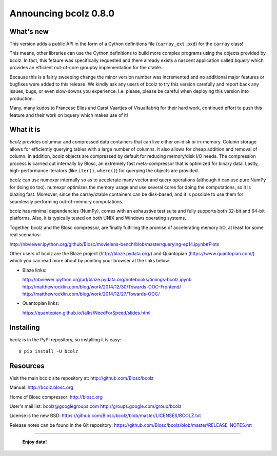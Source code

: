 ======================
Announcing bcolz 0.8.0
======================

What's new
==========

This version adds a public API in the form of a Cython definitions file
(``carray_ext.pxd``) for the ``carray`` class!

This means, other libraries can use the Cython definitions to build more
complex programs using the objects provided by bcolz. In fact, this
fetaure was specifically requested and there already exists a nascent
application called *bquery* which provides an efficient out-of-core
groupby implementation for the ctable.

Because this is a fairly sweeping change the minor version number was
incremented and no additional major features or bugfixes were added to
this release.  We kindly ask any users of bcolz to try this version
carefully and report back any issues, bugs, or even slow-downs you
experience.  I.e. please, please be careful when deploying this version
into production.

Many, many kudos to Francesc Elies and Carst Vaartjes of Visualfabriq
for their hard work, continued effort to push this feature and their
work on bquery which makes use of it!

What it is
==========

*bcolz* provides columnar and compressed data containers that can live
either on-disk or in-memory.  Column storage allows for efficiently
querying tables with a large number of columns.  It also allows for
cheap addition and removal of column.  In addition, bcolz objects are
compressed by default for reducing memory/disk I/O needs. The
compression process is carried out internally by Blosc, an
extremely fast meta-compressor that is optimized for binary data. Lastly,
high-performance iterators (like ``iter()``, ``where()``) for querying
the objects are provided.

bcolz can use numexpr internally so as to accelerate many vector and
query operations (although it can use pure NumPy for doing so too).
numexpr optimizes the memory usage and use several cores for doing the
computations, so it is blazing fast.  Moreover, since the carray/ctable
containers can be disk-based, and it is possible to use them for
seamlessly performing out-of-memory computations.

bcolz has minimal dependencies (NumPy), comes with an exhaustive test
suite and fully supports both 32-bit and 64-bit platforms.  Also, it is
typically tested on both UNIX and Windows operating systems.

Together, bcolz and the Blosc compressor, are finally fulfilling the
promise of accelerating memory I/O, at least for some real scenarios:

http://nbviewer.ipython.org/github/Blosc/movielens-bench/blob/master/querying-ep14.ipynb#Plots

Other users of bcolz are the Blaze project (http://blaze.pydata.org/)
and Quantopian (https://www.quantopian.com/) which you can read more
about by pointing your browser at the links below.

* Blaze links:

  http://nbviewer.ipython.org/url/blaze.pydata.org/notebooks/timings-bcolz.ipynb
  http://matthewrocklin.com/blog/work/2014/12/30/Towards-OOC-Frontend/
  http://matthewrocklin.com/blog/work/2014/12/27/Towards-OOC/

* Quantopian links:

  https://quantopian.github.io/talks/NeedForSpeed/slides.html


Installing
==========

bcolz is in the PyPI repository, so installing it is easy::

    $ pip install -U bcolz


Resources
=========

Visit the main bcolz site repository at:
http://github.com/Blosc/bcolz

Manual:
http://bcolz.blosc.org

Home of Blosc compressor:
http://blosc.org

User's mail list:
bcolz@googlegroups.com
http://groups.google.com/group/bcolz

License is the new BSD:
https://github.com/Blosc/bcolz/blob/master/LICENSES/BCOLZ.txt

Release notes can be found in the Git repository:
https://github.com/Blosc/bcolz/blob/master/RELEASE_NOTES.rst

----

  **Enjoy data!**


.. Local Variables:
.. mode: rst
.. coding: utf-8
.. fill-column: 72
.. End:
.. vim: set textwidth=72:
